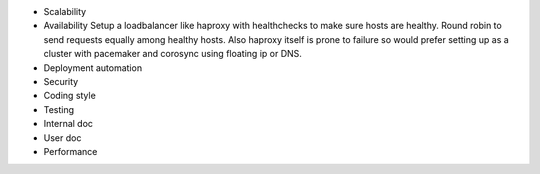 - Scalability

- Availability
  Setup a loadbalancer like haproxy with healthchecks to make sure hosts are healthy.
  Round robin to send requests equally among healthy hosts. Also haproxy itself is prone to failure
  so would prefer setting up as a cluster with pacemaker and corosync using floating ip or DNS.
- Deployment automation
- Security
- Coding style
- Testing
- Internal doc
- User doc
- Performance